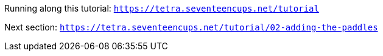 Running along this tutorial:
`https://tetra.seventeencups.net/tutorial`

Next section:
`https://tetra.seventeencups.net/tutorial/02-adding-the-paddles`